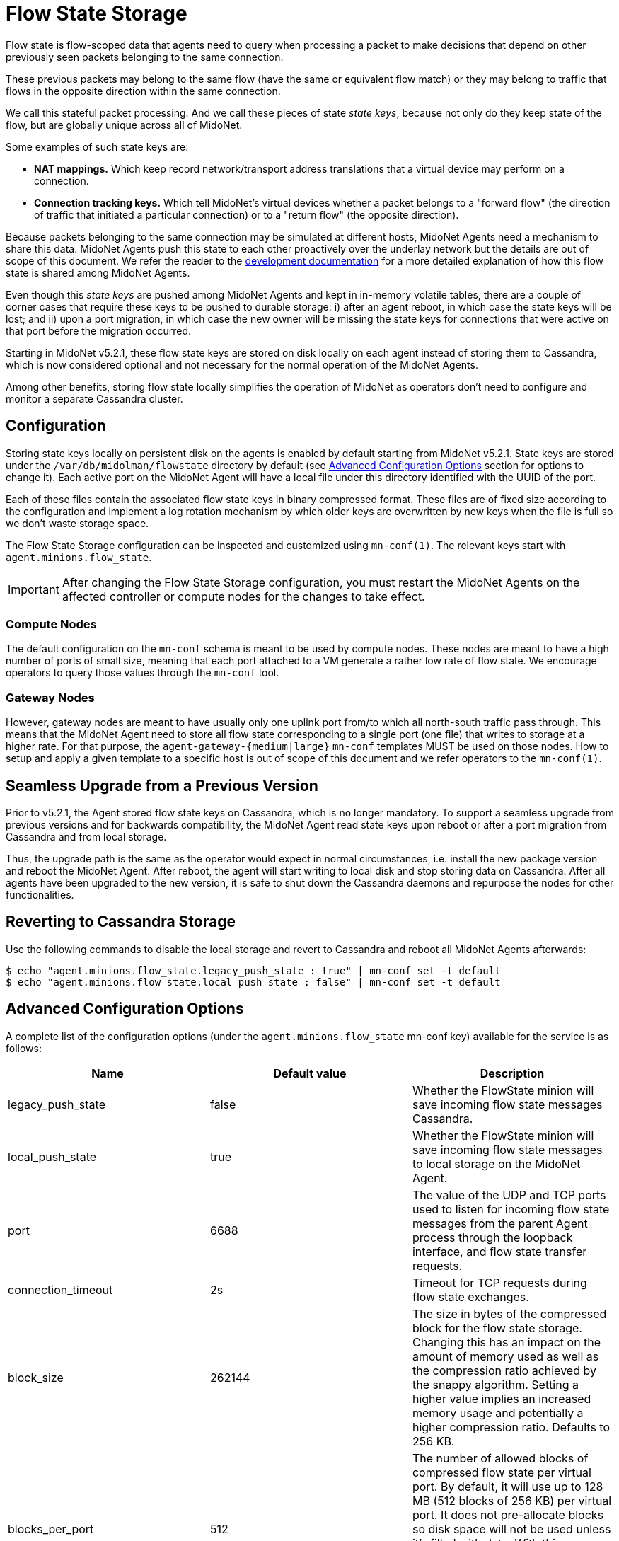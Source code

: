 [[flowstate_storage]]
= Flow State Storage

Flow state is flow-scoped data that agents need to query when processing a
packet to make decisions that depend on other previously seen packets belonging
to the same connection.

These previous packets may belong to the same flow (have the same or equivalent
flow match) or they may belong to traffic that flows in the opposite direction
within the same connection.

We call this stateful packet processing. And we call these pieces of state
__state keys__, because not only do they keep state of the flow, but are
globally unique across all of MidoNet.

Some examples of such state keys are:

* *NAT mappings.* Which keep record network/transport address translations that a
virtual device may perform on a connection.
* *Connection tracking keys.* Which tell MidoNet's virtual devices whether a
packet belongs to a "forward flow" (the direction of traffic that initiated a
particular connection) or to a "return flow" (the opposite direction).

Because packets belonging to the same connection may be simulated at different
hosts, MidoNet Agents need a mechanism to share this data. MidoNet Agents push
this state to each other proactively over the underlay network but the
details are out of scope of this document. We refer the reader to the
https://github.com/midonet/midonet/blob/master/docs/stateful-packet-processing.md[development documentation]
for a more detailed explanation of how this flow state is shared among MidoNet
Agents.

Even though this __state keys__ are pushed among MidoNet Agents and kept in
in-memory volatile tables, there are a couple of corner cases that require these
keys to be pushed to durable storage: i) after an agent reboot, in which case
the state keys will be lost; and ii) upon a port migration, in which case the
new owner will be missing the state keys for connections that were active on
that port before the migration occurred.

Starting in MidoNet v5.2.1, these flow state keys are stored on disk locally
on each agent instead of storing them to Cassandra, which is now considered
optional and not necessary for the normal operation of the MidoNet Agents.

Among other benefits, storing flow state locally simplifies the operation of
MidoNet as operators don't need to configure and monitor a separate Cassandra
cluster.

== Configuration

Storing state keys locally on persistent disk on the agents is enabled by
default starting from MidoNet v5.2.1. State keys are stored under the
``/var/db/midolman/flowstate`` directory by default
(see <<advanced-configuration-options,Advanced Configuration Options>> section
for options to change it). Each active port on the MidoNet Agent will have a
local file under this directory identified with the UUID of the port.

Each of these files contain the associated flow state keys in binary compressed
format. These files are of fixed size according to the configuration and
implement a log rotation mechanism by which older keys are overwritten by new
keys when the file is full so we don't waste storage space.

The Flow State Storage configuration can be inspected and customized
using `mn-conf(1)`. The relevant keys start with ``agent.minions.flow_state``.

[IMPORTANT]
After changing the Flow State Storage configuration, you must restart the
MidoNet Agents on the affected controller or compute nodes for the changes to
take effect.

=== Compute Nodes

The default configuration on the `mn-conf` schema is meant to be used by compute
nodes. These nodes are meant to have a high number of ports of small size,
meaning that each port attached to a VM generate a rather low rate of flow
state. We encourage operators to query those values through the `mn-conf` tool.

=== Gateway Nodes

However, gateway nodes are meant to have usually only one uplink port from/to
which all north-south traffic pass through. This means that the MidoNet Agent
need to store all flow state corresponding to a single port (one file) that
writes to storage at a higher rate. For that purpose, the
``agent-gateway-{medium|large}`` `mn-conf` templates MUST be used on those nodes.
How to setup and apply a given template to a specific host is out of scope of
this document and we refer operators to the `mn-conf(1)`.

== Seamless Upgrade from a Previous Version

Prior to v5.2.1, the Agent stored flow state keys on Cassandra, which is no
longer mandatory. To support a seamless upgrade from previous versions and for
backwards compatibility, the MidoNet Agent read state keys upon reboot or after
a port migration from Cassandra and from local storage.

Thus, the upgrade path is the same as the operator would expect in normal
circumstances, i.e. install the new package version and reboot the MidoNet
Agent. After reboot, the agent will start writing to local disk and stop storing
data on Cassandra. After all agents have been upgraded to the new version, it
is safe to shut down the Cassandra daemons and repurpose the nodes for other
functionalities.

== Reverting to Cassandra Storage

Use the following commands to disable the local storage and revert to Cassandra
and reboot all MidoNet Agents afterwards:

  $ echo "agent.minions.flow_state.legacy_push_state : true" | mn-conf set -t default
  $ echo "agent.minions.flow_state.local_push_state : false" | mn-conf set -t default

[[advanced-configuration-options]]
== Advanced Configuration Options

A complete list of the configuration options (under the
``agent.minions.flow_state`` mn-conf key) available for the service is as follows:

[options="header"]
|============================================================
| Name | Default value | Description
| legacy_push_state | false | Whether the FlowState minion will save incoming
flow state messages Cassandra.
| local_push_state | true | Whether the FlowState minion will save incoming
flow state messages to local storage on the MidoNet Agent.
| port | 6688 | The value of the UDP and TCP ports used to
listen for incoming flow state messages from the parent Agent
process through the loopback interface, and flow state transfer
requests.
| connection_timeout | 2s | Timeout for TCP requests during flow state exchanges.
| block_size | 262144 | The size in bytes of the compressed block for the flow
state storage. Changing this has an impact on the amount of memory used as well
as the compression ratio achieved by the snappy algorithm. Setting a higher
value implies an increased memory usage and potentially a higher compression
ratio. Defaults to 256 KB.
| blocks_per_port | 512 | The number of allowed blocks of compressed flow state
per virtual port. By default, it will use up to 128 MB (512 blocks of 256 KB)
per virtual port. It does not pre-allocate blocks so disk space will not be
used unless it's filled with data. With this space, we can hold around 500k
messages at a rate of 4k flows per second for a given port (not considering
compression).
| expiration_time | 120s | How long should we keep flow state stored. Flow
state entries older than this period of time will be eligible for removal.
| expiration_delay | 30s | The delay between consecutive flow state
invalidation tasks that remove and clear the blocks that are older than the
expiration time. This task only marks the block headers as invalid if they are
expired so the overhead is minimum.
| clean_unused_files_delay | 12h | The delay between consecutive runs of the
flow state file cleaner task. This is a background task that looks into the
current list of flow state files and removes those not being used (written to
or reading from). This is a background housekeeping activity to prevent storage
from being used needlessly.
| log_directory | flowstate | The name of the flow state log directory.
The MidoNet Agent will write to this directory the records of the current flow
state associated to the ports bound to this agent. This directory will be
created in /var/db/midolman by default. You can change the location of the base
directory by specifying it in the MIDO_DB_DIR environment variable.
|============================================================



